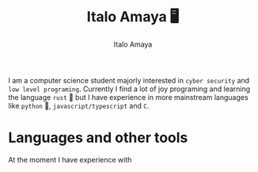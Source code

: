 #+title: Italo Amaya 🖥
#+Author: Italo Amaya
I am a computer science student majorly interested in =cyber security= and =low level programing=. Currently I find a lot of joy programing and learning the language =rust= 🦀 but I have experience in more mainstream languages like =python= 🐍, =javascript/typescript= and =C=.
* Languages and other tools
At the moment I have experience with
#+DOWNLOADED: screenshot @ 2022-09-21 21:11:09
#+attr_org: :width 40px
[[file:files/typescript-plain.svg]]
[[file:files/bash-original.svg]]
[[file:files/css3-plain.svg]]
[[file:files/git-original.svg]]
[[file:files/html5-plain.svg]]
[[file:files/javascript-plain.svg]]
[[file:files/linux-original.svg]]
[[file:files/nodejs-original.svg]]
[[file:files/python-plain.svg]]
[[file:files/react-original.svg]]
[[file:files/rust-plain.svg]]
[[file:files/typescript-plain.svg]]
